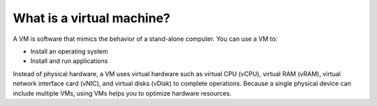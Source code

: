 .. _what-is-a-virtual-machine:



==========================
What is a virtual machine?
==========================

A VM is software that mimics the behavior of a stand-alone computer.
You can use a VM to:

* Install an operating system
* Install and run applications

Instead of physical hardware, a VM uses virtual hardware such as
virtual CPU (vCPU), virtual RAM (vRAM), virtual network interface card
(vNIC), and virtual disks (vDisk) to complete operations. Because a
single physical device can include multiple VMs, using VMs helps you to
optimize hardware resources.

